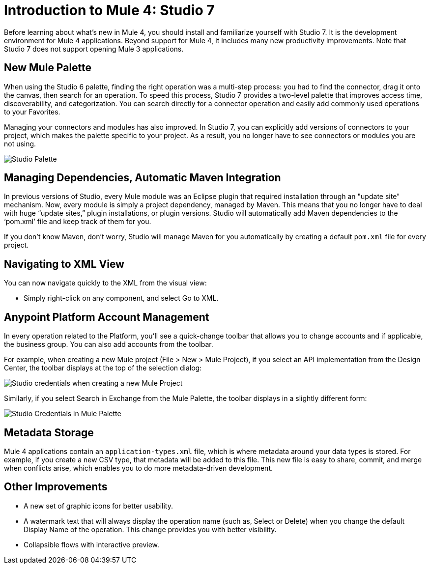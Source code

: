 = Introduction to Mule 4: Studio 7

Before learning about what's new in Mule 4, you should install and familiarize yourself with Studio 7. It is the development environment for Mule 4 applications. Beyond support for Mule 4, it includes many new productivity improvements. Note that Studio 7 does not support opening Mule 3 applications.

== New Mule Palette
When using the Studio 6 palette, finding the right operation was a multi-step process: you had to find the connector, drag it onto the canvas, then search for an operation. To speed this process, Studio 7 provides a two-level palette that improves access time, discoverability, and categorization. You can search directly for a connector operation and easily add commonly used operations to your Favorites.

Managing your connectors and modules has also improved. In Studio 7, you can explicitly add versions of connectors to your project, which makes the palette specific to your project. As a result, you no longer have to see connectors or modules you are not using.

image:studio-palette.png[Studio Palette]

== Managing Dependencies, Automatic Maven Integration

In previous versions of Studio, every Mule module was an Eclipse plugin that required installation through an "update site" mechanism. Now, every module is simply a project dependency, managed by Maven. This means that you no longer have to deal with huge “update sites,” plugin installations, or plugin versions. Studio will automatically add Maven dependencies to the ‘pom.xml’ file and keep track of them for you.

If you don't know Maven, don't worry, Studio will manage Maven for you automatically by creating a default `pom.xml` file for every project.

== Navigating to XML View

You can now navigate quickly to the XML from the visual view:

* Simply right-click on any component, and select Go to XML.

== Anypoint Platform Account Management

In every operation related to the Platform, you'll see a quick-change toolbar that allows you to change accounts and if applicable, the business group. You can also add accounts from the toolbar.

For example, when creating a new Mule project (File > New > Mule Project), if you select an API implementation from the Design Center, the toolbar displays at the top of the selection dialog:

image:studio-credentials.png[Studio credentials when creating a new Mule Project]

Similarly, if you select Search in Exchange from the Mule Palette, the toolbar displays in a slightly different form:

image:studio-credentials-exchange.png[Studio Credentials in Mule Palette]

== Metadata Storage
Mule 4 applications contain an `application-types.xml` file, which is where metadata around your data types is stored. For example, if you create a new CSV type, that metadata will be added to this file. This new file is easy to share, commit, and merge when conflicts arise, which enables you to do more metadata-driven development.

== Other Improvements

* A new set of graphic icons for better usability.
* A watermark text that will always display the operation name (such as, Select or Delete) when you change the default Display Name of the operation. This change provides you with better visibility.
* Collapsible flows with interactive preview.
